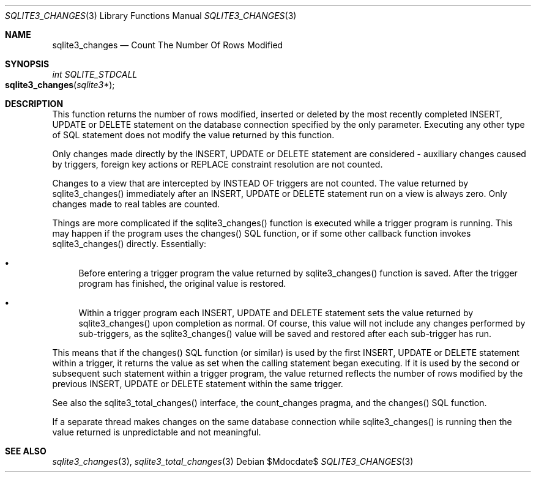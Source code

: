 .Dd $Mdocdate$
.Dt SQLITE3_CHANGES 3
.Os
.Sh NAME
.Nm sqlite3_changes
.Nd Count The Number Of Rows Modified
.Sh SYNOPSIS
.Ft int SQLITE_STDCALL 
.Fo sqlite3_changes
.Fa "sqlite3*"
.Fc
.Sh DESCRIPTION
This function returns the number of rows modified, inserted or deleted
by the most recently completed INSERT, UPDATE or DELETE statement on
the database connection specified by the only parameter.
Executing any other type of SQL statement does not modify the value
returned by this function.
.Pp
Only changes made directly by the INSERT, UPDATE or DELETE statement
are considered - auxiliary changes caused by  triggers, foreign key actions
or REPLACE constraint resolution are not counted.
.Pp
Changes to a view that are intercepted by  INSTEAD OF triggers
are not counted.
The value returned by sqlite3_changes() immediately after an INSERT,
UPDATE or DELETE statement run on a view is always zero.
Only changes made to real tables are counted.
.Pp
Things are more complicated if the sqlite3_changes() function is executed
while a trigger program is running.
This may happen if the program uses the changes() SQL function,
or if some other callback function invokes sqlite3_changes() directly.
Essentially: 
.Bl -bullet
.It
Before entering a trigger program the value returned by sqlite3_changes()
function is saved.
After the trigger program has finished, the original value is restored.
.It
Within a trigger program each INSERT, UPDATE and DELETE statement sets
the value returned by sqlite3_changes() upon completion as normal.
Of course, this value will not include any changes performed by sub-triggers,
as the sqlite3_changes() value will be saved and restored after each
sub-trigger has run.
.El
.Pp
This means that if the changes() SQL function (or similar) is used
by the first INSERT, UPDATE or DELETE statement within a trigger, it
returns the value as set when the calling statement began executing.
If it is used by the second or subsequent such statement within a trigger
program, the value returned reflects the number of rows modified by
the previous INSERT, UPDATE or DELETE statement within the same trigger.
.Pp
See also the sqlite3_total_changes() interface,
the count_changes pragma, and the changes() SQL function.
.Pp
If a separate thread makes changes on the same database connection
while sqlite3_changes() is running then the value
returned is unpredictable and not meaningful.
.Sh SEE ALSO
.Xr sqlite3_changes 3 ,
.Xr sqlite3_total_changes 3
